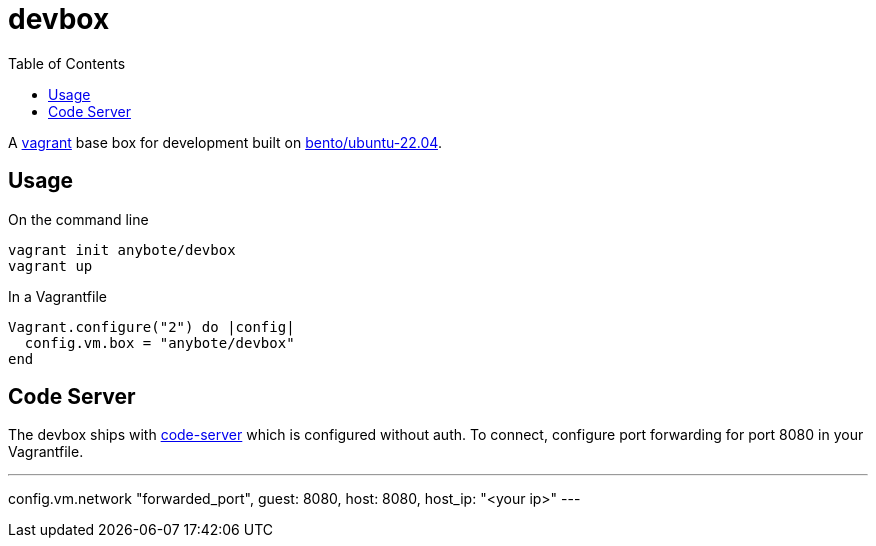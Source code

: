 :showtitle:
:toc: left
:icons: font

= devbox

A https://www.vagrantup.com[vagrant] base box for development built on https://app.vagrantup.com/bento/boxes/ubuntu-22.04[bento/ubuntu-22.04].

== Usage

On the command line
[,shell]
----
vagrant init anybote/devbox
vagrant up
----

In a Vagrantfile
[,ruby]
----
Vagrant.configure("2") do |config|
  config.vm.box = "anybote/devbox"
end
----

== Code Server

The devbox ships with https://github.com/coder/code-server[code-server] which is configured without auth. To connect, configure port forwarding for port 8080 in your Vagrantfile.
[,ruby]
---
config.vm.network "forwarded_port", guest: 8080, host: 8080, host_ip: "<your ip>"
---

